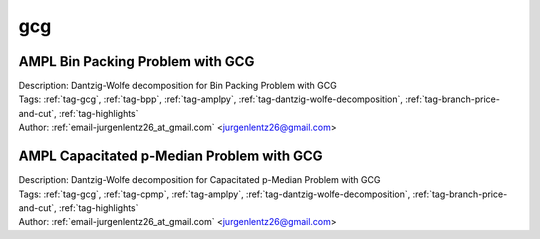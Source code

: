 .. _tag-gcg:

gcg
===

AMPL Bin Packing Problem with GCG
^^^^^^^^^^^^^^^^^^^^^^^^^^^^^^^^^

.. image:: https://img.shields.io/badge/github-%23121011.svg?logo=github
    :target: https://github.com/ampl/colab.ampl.com/blob/master/authors/lentz/gcg/bpp.ipynb
    :alt: bpp.ipynb
    
.. image:: https://colab.research.google.com/assets/colab-badge.svg
    :target: https://colab.research.google.com/github/ampl/colab.ampl.com/blob/master/authors/lentz/gcg/bpp.ipynb
    :alt: Open In Colab
    
.. image:: https://kaggle.com/static/images/open-in-kaggle.svg
    :target: https://kaggle.com/kernels/welcome?src=https://github.com/ampl/colab.ampl.com/blob/master/authors/lentz/gcg/bpp.ipynb
    :alt: Kaggle
    
.. image:: https://assets.paperspace.io/img/gradient-badge.svg
    :target: https://console.paperspace.com/github/ampl/colab.ampl.com/blob/master/authors/lentz/gcg/bpp.ipynb
    :alt: Gradient
    
.. image:: https://studiolab.sagemaker.aws/studiolab.svg
    :target: https://studiolab.sagemaker.aws/import/github/ampl/colab.ampl.com/blob/master/authors/lentz/gcg/bpp.ipynb
    :alt: Open In SageMaker Studio Lab
    

| Description: Dantzig-Wolfe decomposition for Bin Packing Problem with GCG
| Tags: :ref:`tag-gcg`, :ref:`tag-bpp`, :ref:`tag-amplpy`, :ref:`tag-dantzig-wolfe-decomposition`, :ref:`tag-branch-price-and-cut`, :ref:`tag-highlights`
| Author: :ref:`email-jurgenlentz26_at_gmail.com` <jurgenlentz26@gmail.com>

AMPL Capacitated p-Median Problem with GCG
^^^^^^^^^^^^^^^^^^^^^^^^^^^^^^^^^^^^^^^^^^

.. image:: https://img.shields.io/badge/github-%23121011.svg?logo=github
    :target: https://github.com/ampl/colab.ampl.com/blob/master/authors/lentz/gcg/cpmp.ipynb
    :alt: cpmp.ipynb
    
.. image:: https://colab.research.google.com/assets/colab-badge.svg
    :target: https://colab.research.google.com/github/ampl/colab.ampl.com/blob/master/authors/lentz/gcg/cpmp.ipynb
    :alt: Open In Colab
    
.. image:: https://kaggle.com/static/images/open-in-kaggle.svg
    :target: https://kaggle.com/kernels/welcome?src=https://github.com/ampl/colab.ampl.com/blob/master/authors/lentz/gcg/cpmp.ipynb
    :alt: Kaggle
    
.. image:: https://assets.paperspace.io/img/gradient-badge.svg
    :target: https://console.paperspace.com/github/ampl/colab.ampl.com/blob/master/authors/lentz/gcg/cpmp.ipynb
    :alt: Gradient
    
.. image:: https://studiolab.sagemaker.aws/studiolab.svg
    :target: https://studiolab.sagemaker.aws/import/github/ampl/colab.ampl.com/blob/master/authors/lentz/gcg/cpmp.ipynb
    :alt: Open In SageMaker Studio Lab
    

| Description: Dantzig-Wolfe decomposition for Capacitated p-Median Problem with GCG
| Tags: :ref:`tag-gcg`, :ref:`tag-cpmp`, :ref:`tag-amplpy`, :ref:`tag-dantzig-wolfe-decomposition`, :ref:`tag-branch-price-and-cut`, :ref:`tag-highlights`
| Author: :ref:`email-jurgenlentz26_at_gmail.com` <jurgenlentz26@gmail.com>

